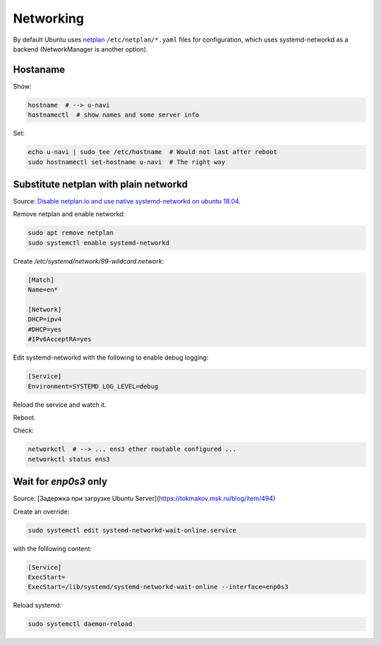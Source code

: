 
Networking
==========

By default Ubuntu uses `netplan <https://netplan.io/>`_
``/etc/netplan/*.yaml`` files for configuration,
which uses systemd-networkd as a backend
(NetworkManager is another option).


Hostaname
#########

Show:

.. code-block:: sh

    hostname  # --> u-navi
    hostnamectl  # show names and some server info

Set:

.. code-block:: sh

    echo u-navi | sudo tee /etc/hostname  # Would not last after reboot
    sudo hostnamectl set-hostname u-navi  # The right way


Substitute netplan with plain networkd
######################################

Source: `Disable netplan.io and use native systemd-networkd on ubuntu 18.04 <https://renediepstraten.nl/?p=51>`_.

Remove netplan and enable networkd:

.. code-block:: sh

    sudo apt remove netplan
    sudo systemctl enable systemd-networkd

Create `/etc/systemd/network/99-wildcard.network`:

.. code-block:: ini

    [Match]
    Name=en*

    [Network]
    DHCP=ipv4
    #DHCP=yes
    #IPv6AcceptRA=yes

Edit systemd-networkd with the following to enable debug logging:

.. code-block:: ini

    [Service]
    Environment=SYSTEMD_LOG_LEVEL=debug

Reload the service and watch it.

Reboot.

Check:

.. code-block:: sh

    networkctl  # --> ... ens3 ether routable configured ...
    networkctl status ens3


Wait for `enp0s3` only
######################

Source: [Задержка при загрузке Ubuntu Server](https://tokmakov.msk.ru/blog/item/494)

Create an override:

.. code-block:: sh

    sudo systemctl edit systemd-networkd-wait-online.service

with the folllowing content:

.. code-block:: ini

    [Service]
    ExecStart=
    ExecStart=/lib/systemd/systemd-networkd-wait-online --interface=enp0s3

Reload systemd:

.. code-block:: sh

    sudo systemctl daemon-reload
